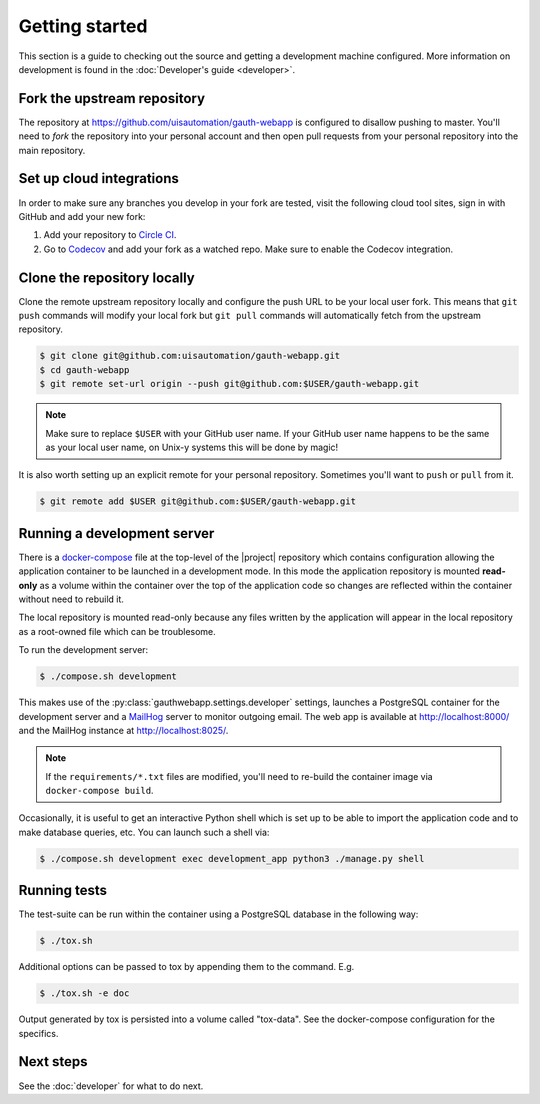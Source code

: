 Getting started
===============

This section is a guide to checking out the source and getting a development
machine configured. More information on development is found in the
:doc:`Developer's guide <developer>`.

Fork the upstream repository
````````````````````````````

The repository at https://github.com/uisautomation/gauth-webapp is configured to
disallow pushing to master. You'll need to *fork* the repository into your
personal account and then open pull requests from your personal repository into
the main repository.

Set up cloud integrations
`````````````````````````

In order to make sure any branches you develop in your fork are tested, visit
the following cloud tool sites, sign in with GitHub and add your new fork:

1. Add your repository to  `Circle CI <https://circleci.com/>`_.
2. Go to `Codecov <https://codecov.io/>`_ and add your fork as a watched repo.
   Make sure to enable the Codecov integration.

Clone the repository locally
````````````````````````````

Clone the remote upstream repository locally and configure the push URL to be
your local user fork. This means that ``git push`` commands will modify your
local fork but ``git pull`` commands will automatically fetch from the upstream
repository.

.. code-block:: bash

    $ git clone git@github.com:uisautomation/gauth-webapp.git
    $ cd gauth-webapp
    $ git remote set-url origin --push git@github.com:$USER/gauth-webapp.git

.. note::

    Make sure to replace ``$USER`` with your GitHub user name. If your
    GitHub user name happens to be the same as your local user name, on
    Unix-y systems this will be done by magic!

It is also worth setting up an explicit remote for your personal repository.
Sometimes you'll want to ``push`` or ``pull`` from it.

.. code-block:: bash

    $ git remote add $USER git@github.com:$USER/gauth-webapp.git

.. _docker-devserver:

Running a development server
````````````````````````````

There is a `docker-compose <https://docs.docker.com/compose/>`_ file at the
top-level of the |project| repository which contains configuration allowing the
application container to be launched in a development mode. In this mode the
application repository is mounted **read-only** as a volume within the container
over the top of the application code so changes are reflected within the
container without need to rebuild it.

The local repository is mounted read-only because any files written by the
application will appear in the local repository as a root-owned file which can
be troublesome.

To run the development server:

.. code-block:: bash

    $ ./compose.sh development

This makes use of the
:py:class:`gauthwebapp.settings.developer` settings,
launches a PostgreSQL container for the development server and a `MailHog
<https://github.com/mailhog/MailHog>`_ server to monitor outgoing email. The web
app is available at http://localhost:8000/ and the MailHog instance at
http://localhost:8025/.

.. note::

    If the ``requirements/*.txt`` files are modified, you'll need to re-build
    the container image via ``docker-compose build``.

Occasionally, it is useful to get an interactive Python shell which is set up to
be able to import the application code and to make database queries, etc. You
can launch such a shell via:

.. code-block:: bash

    $ ./compose.sh development exec development_app python3 ./manage.py shell

.. _docker-tox:

Running tests
`````````````

The test-suite can be run within the container using a PostgreSQL database in
the following way:

.. code-block:: bash

    $ ./tox.sh

Additional options can be passed to tox by appending them to the command. E.g.

.. code-block:: bash

    $ ./tox.sh -e doc

Output generated by tox is persisted into a volume called "tox-data". See the
docker-compose configuration for the specifics.

Next steps
``````````

See the :doc:`developer` for what to do next.
